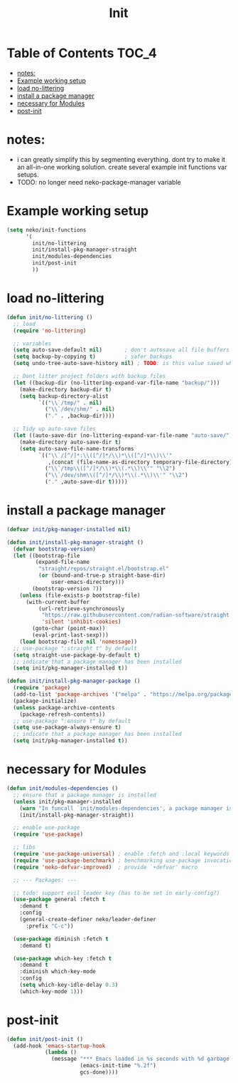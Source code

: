 #+title: Init
#+property: header-args :tangle neko-init.el :comments link

* Table of Contents :TOC_4:
- [[#notes][notes:]]
- [[#example-working-setup][Example working setup]]
- [[#load-no-littering][load no-littering]]
- [[#install-a-package-manager][install a package manager]]
- [[#necessary-for-modules][necessary for Modules]]
- [[#post-init][post-init]]

* notes:

- i can greatly simplify this by segmenting everything. dont try to make it an all-in-one working solution. create several example init functions var setups.
- TODO: no longer need neko-package-manager variable

* Example working setup

#+begin_src emacs-lisp :tangle no
(setq neko/init-functions
      '(
        init/no-littering
        init/install-pkg-manager-straight
        init/modules-dependencies
        init/post-init
        ))
#+end_src

* load no-littering

#+begin_src emacs-lisp
(defun init/no-littering ()
  ;; load
  (require 'no-littering)

  ;; variables
  (setq auto-save-default nil)       ; don't autosave all file buffers
  (setq backup-by-copying t)         ; safer backups
  (setq undo-tree-auto-save-history nil) ; TODO: is this value saved when undo-tree is loaded?

  ;; Dont litter project folders with backup files
  (let ((backup-dir (no-littering-expand-var-file-name "backup/")))
    (make-directory backup-dir t)
    (setq backup-directory-alist
          `(("\\`/tmp/" . nil)
            ("\\`/dev/shm/" . nil)
            ("." . ,backup-dir))))

  ;; Tidy up auto-save files
  (let ((auto-save-dir (no-littering-expand-var-file-name "auto-save/")))
    (make-directory auto-save-dir t)
    (setq auto-save-file-name-transforms
          `(("\\`/[^/]*:\\([^/]*/\\)*\\([^/]*\\)\\'"
             ,(concat (file-name-as-directory temporary-file-directory) "\\2") t)
            ("\\`/tmp\\([^/]*/\\)*\\(.*\\)\\'" "\\2")
            ("\\`/dev/shm\\([^/]*/\\)*\\(.*\\)\\'" "\\2")
            ("." ,auto-save-dir t)))))
#+end_src

* install a package manager

#+begin_src emacs-lisp
(defvar init/pkg-manager-installed nil)

(defun init/install-pkg-manager-straight ()
  (defvar bootstrap-version)
  (let ((bootstrap-file
         (expand-file-name
          "straight/repos/straight.el/bootstrap.el"
          (or (bound-and-true-p straight-base-dir)
              user-emacs-directory)))
        (bootstrap-version 7))
    (unless (file-exists-p bootstrap-file)
      (with-current-buffer
          (url-retrieve-synchronously
           "https://raw.githubusercontent.com/radian-software/straight.el/develop/install.el"
           'silent 'inhibit-cookies)
        (goto-char (point-max))
        (eval-print-last-sexp)))
    (load bootstrap-file nil 'nomessage))
  ;; use-package ":straight t" by default
  (setq straight-use-package-by-default t)
  ;; indicate that a package manager has been installed
  (setq init/pkg-manager-installed t))

(defun init/install-pkg-manager-package ()
  (require 'package)
  (add-to-list 'package-archives '("melpa" . "https://melpa.org/packages/") t)
  (package-initialize)
  (unless package-archive-contents
    (package-refresh-contents))
  ;; use-package ":ensure t" by default
  (setq use-package-always-ensure t)
  ;; indicate that a package manager has been installed
  (setq init/pkg-manager-installed t))
#+end_src

* necessary for Modules

#+begin_src emacs-lisp
(defun init/modules-dependencies ()
  ;; ensure that a package manager is installed
  (unless init/pkg-manager-installed
    (warn "In funcall `init/modules-dependencies', a package manager is not installed (`init/pkg-manager-installed' is nil), installing straight.el")
    (init/install-pkg-manager-straight))

  ;; enable use-package
  (require 'use-package)

  ;; libs
  (require 'use-package-universal) ; enable :fetch and :local keywords
  (require 'use-package-benchmark) ; benchmarking use-package invocations
  (require 'neko-defvar-improved)  ; provide `+defvar' macro

  ;; --- Packages: ---

  ;; todo: support evil leader key (has to be set in early-config?)
  (use-package general :fetch t
    :demand t
    :config
    (general-create-definer neko/leader-definer
      :prefix "C-c"))

  (use-package diminish :fetch t
    :demand t)

  (use-package which-key :fetch t
    :demand t
    :diminish which-key-mode
    :config
    (setq which-key-idle-delay 0.3)
    (which-key-mode 1)))
#+end_src

* post-init
#+begin_src emacs-lisp
(defun init/post-init ()
  (add-hook 'emacs-startup-hook
            (lambda ()
              (message "*** Emacs loaded in %s seconds with %d garbage collections."
                       (emacs-init-time "%.2f")
                       gcs-done))))
#+end_src
